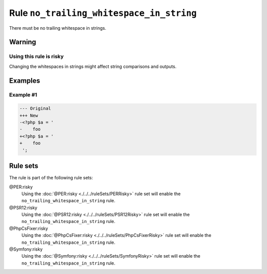 =========================================
Rule ``no_trailing_whitespace_in_string``
=========================================

There must be no trailing whitespace in strings.

Warning
-------

Using this rule is risky
~~~~~~~~~~~~~~~~~~~~~~~~

Changing the whitespaces in strings might affect string comparisons and outputs.

Examples
--------

Example #1
~~~~~~~~~~

.. code-block:: diff

   --- Original
   +++ New
   -<?php $a = '  
   -    foo 
   +<?php $a = '
   +    foo
    ';

Rule sets
---------

The rule is part of the following rule sets:

@PER:risky
  Using the :doc:`@PER:risky <./../../ruleSets/PERRisky>` rule set will enable the ``no_trailing_whitespace_in_string`` rule.

@PSR12:risky
  Using the :doc:`@PSR12:risky <./../../ruleSets/PSR12Risky>` rule set will enable the ``no_trailing_whitespace_in_string`` rule.

@PhpCsFixer:risky
  Using the :doc:`@PhpCsFixer:risky <./../../ruleSets/PhpCsFixerRisky>` rule set will enable the ``no_trailing_whitespace_in_string`` rule.

@Symfony:risky
  Using the :doc:`@Symfony:risky <./../../ruleSets/SymfonyRisky>` rule set will enable the ``no_trailing_whitespace_in_string`` rule.
